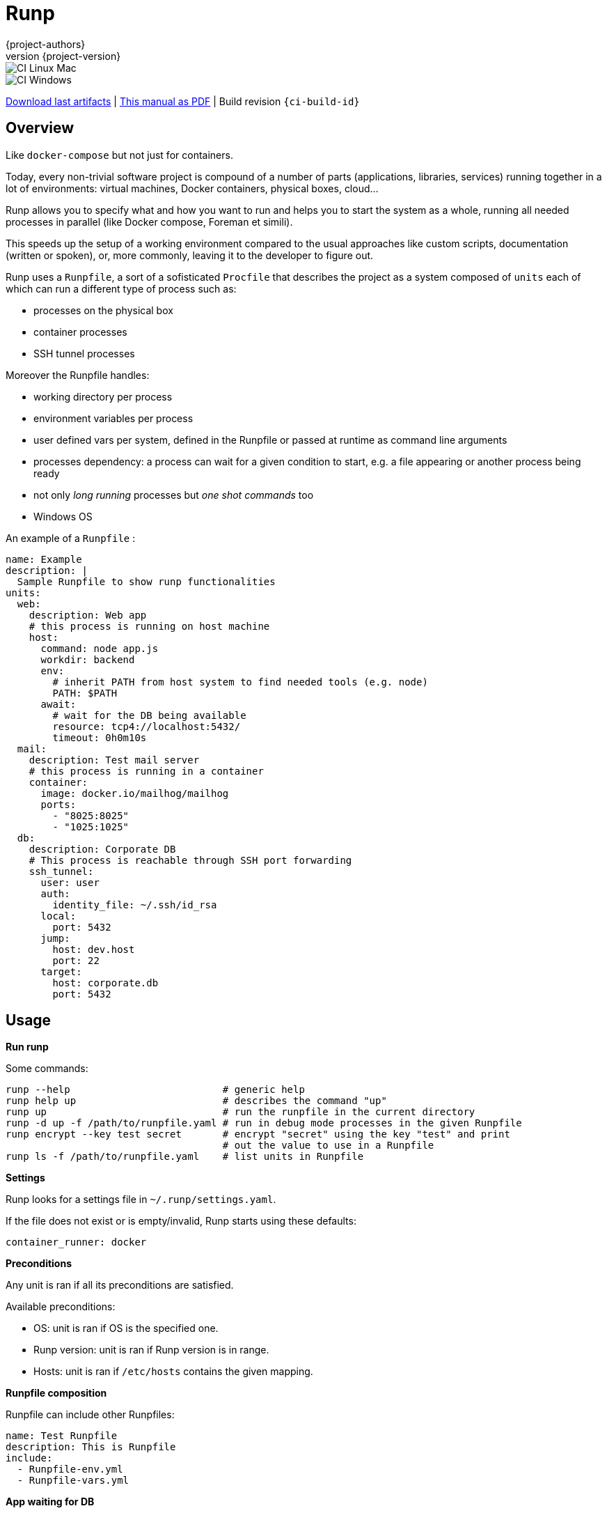 = Runp
:author: {project-authors}
:revnumber: {project-version}
:stylesheet: style.css

<<<


ifeval::["{backend}" == "html5"]

image::https://github.com/{ci-ns}/workflows/CI%20Linux%20Mac/badge.svg[CI Linux Mac]
image::https://github.com/{ci-ns}/workflows/CI%20Windows/badge.svg[CI Windows]

https://github.com/{ci-ns}/releases/latest[Download last artifacts] |
 https://{repo-owner}.github.io/{repo-name}/pdf/{repo-name}_manual.pdf[This manual as PDF] |
 Build revision `{ci-build-id}`
endif::[]

[[_book]]
## Overview

Like `docker-compose` but not just for containers.

Today, every non-trivial software project is compound of a number of parts (applications, libraries, services)
running together in a lot of environments: virtual machines, Docker containers, physical boxes, cloud...

Runp allows you to specify what and how you want to run and helps you to start the system as a whole, 
running all needed processes in parallel (like Docker compose, Foreman et simili).

This speeds up the setup of a working environment compared to the usual approaches like custom scripts, documentation (written or spoken), or, more commonly, leaving it to the developer to figure out.

Runp uses a `Runpfile`, a sort of a sofisticated `Procfile` that describes the project as a system composed of
`units` each of which can run a different type of process such as:

- processes on the physical box
- container processes
- SSH tunnel processes

Moreover the Runpfile handles:

- working directory per process
- environment variables per process
- user defined vars per system, defined in the Runpfile or passed at runtime as command line arguments
- processes dependency: a process can wait for a given condition to start, e.g. a file appearing or another process being ready
- not only _long running_ processes but _one shot commands_ too
- Windows OS

An example of a `Runpfile` :

[source,yaml]
----
name: Example
description: |
  Sample Runpfile to show runp functionalities
units:
  web:
    description: Web app
    # this process is running on host machine
    host:
      command: node app.js
      workdir: backend
      env:
        # inherit PATH from host system to find needed tools (e.g. node)
        PATH: $PATH
      await:
        # wait for the DB being available
        resource: tcp4://localhost:5432/
        timeout: 0h0m10s
  mail:
    description: Test mail server
    # this process is running in a container
    container:
      image: docker.io/mailhog/mailhog
      ports:
        - "8025:8025"
        - "1025:1025"
  db:
    description: Corporate DB
    # This process is reachable through SSH port forwarding
    ssh_tunnel:
      user: user
      auth:
        identity_file: ~/.ssh/id_rsa
      local:
        port: 5432
      jump:
        host: dev.host
        port: 22
      target:
        host: corporate.db
        port: 5432
----

## Usage

**Run runp**

Some commands:

----
runp --help                          # generic help
runp help up                         # describes the command "up"
runp up                              # run the runpfile in the current directory
runp -d up -f /path/to/runpfile.yaml # run in debug mode processes in the given Runpfile
runp encrypt --key test secret       # encrypt "secret" using the key "test" and print
                                     # out the value to use in a Runpfile
runp ls -f /path/to/runpfile.yaml    # list units in Runpfile
----

**Settings**

Runp looks for a settings file in `~/.runp/settings.yaml`.

If the file does not exist or is empty/invalid, Runp starts using these defaults:

```yaml
container_runner: docker
```

**Preconditions**

Any unit is ran if all its preconditions are satisfied.

Available preconditions:

- OS: unit is ran if OS is the specified one.
- Runp version: unit is ran if Runp version is in range.
- Hosts: unit is ran if `/etc/hosts` contains the given mapping.

**Runpfile composition**

Runpfile can include other Runpfiles:

```yaml
name: Test Runpfile
description: This is Runpfile
include:
  - Runpfile-env.yml
  - Runpfile-vars.yml
```

**App waiting for DB**

A backend app running on host waiting for a DB running in a container to be available:

[source,yaml]
----
units:
  be:
    description: Backend app
    host:
      command: mvn clean compile quarkus:dev
      workdir: backend
      env:
        # inherit PATH from host system to find mvn and java
        PATH: $PATH
      await:
        resource: tcp4://localhost:5432/
        timeout: 0h0m10s
  db:
    description: Database
    container:
      image: docker.io/postgres:alpine
      ports:
        - "5432:5432"
      env:
        POSTGRES_PASSWORD: pass
        POSTGRES_USER: user
        POSTGRES_DB: dbname
----

**Containers**

You can set the container engine using the settings file (key: `container_runner`).

Example:

```yaml
container_runner: /path/to/podman
```

WARNING: Only Docker and Podman (as they use the same command line flags) are supported.

Containers can talk to each other thorough a Docker network (`runp-network`).

The container name (the host name exposed to other containers) is set to `runp-${UNIT NAME}` or to the field `name`.

This Runpfile starts Wordpress and MySql:

[source,yaml]
----
name: Wordpress Runpfile
description: Runpfile to run Wordpress and MySql
units:
  db:
    container:
      name: db
      image: docker.io/mysql:5.7
      ports:
        - "3306:3306"
      env:
        MYSQL_ROOT_PASSWORD: somewordpress
        MYSQL_DATABASE: wordpress
        MYSQL_USER: wordpress
        MYSQL_PASSWORD: wordpress
  wordpress:
    container:
      image: docker.io/wordpress:latest
      ports:
        - "8000:80"
      env:
        WORDPRESS_DB_HOST: db:3306
        WORDPRESS_DB_USER: wordpress
        WORDPRESS_DB_PASSWORD: wordpress
        WORDPRESS_DB_NAME: wordpress
      await:
        resource: tcp4://localhost:3306/
        timeout: 0h0m20s
----

**Use containers volumes**

Run containers and volumes (example is from the book Docker in action - Manning):

[source,yaml]
----
name: Containers Runpfile
description: This is Runpfile showing Docker volumes
units:
  fowler:
    description: The Fowler collection
    container:
      image: docker.io/alpine:3.12
      skip_rm: true
      mounts:
        - "type=volume,dst=/library/PoEAA"
        - "type=bind,src=/tmp,dst=/library/DSL"
      command: |
        echo "Fowler collection created"
  knuth:
    description: The Knuth collection
    container:
      image: docker.io/alpine:3.12
      skip_rm: true
      mounts:
        - "type=volume,dst=/library/TAoCP.vol1"
        - "type=volume,dst=/library/TAoCP.vol2"
        - "type=volume,dst=/library/TAoCP.vol3"
      command: |
        echo "Knuth collection created"
  reader:
    description: The avid reader
    container:
      image: alpine:3.12
      volumes_from:
        - fowler
        - knuth
      command: |
        ls -l /library/
      await:
        timeout: 0h0m3s
----

**On Windows**

Windows is supported:

[source,yaml]
----
name: Test Runpfile
description: This is Runpfile
units:
  await:
    description: read environment variables
    host:
      command: set
      env:
        # in env block variables have always the unix notation
        MYHOME: ${HOME}
  echo:
    description: echo the value of %OS% env var
    host:
      # when used in command, env vars have the specific OS notation
      command: echo %OS%
  infiniteloop:
    description: infinite loop
    host:
      # this script is in examples/ directory
      executable: infinite.cmd
      workdir: examples
----

Some programs, especially on Windows, implicitly use OS specific environment variables.

If you run into strange problems try adding these to the env block:

[source,yaml]
----
# Windows env vars
SystemRoot: ${SystemRoot}
ALLUSERSPROFILE: ${ALLUSERSPROFILE}
APPDATA: ${APPDATA}
CommonProgramFiles: ${CommonProgramFiles}
CommonProgramW6432: ${CommonProgramW6432}
ComSpec: ${ComSpec}
DriverData: ${DriverData}
HOMEDRIVE: ${HOMEDRIVE}
HOMEPATH: ${HOMEPATH}
LOCALAPPDATA: ${LOCALAPPDATA}
OS: ${OS}
PATHEXT: ${PATHEXT}
ProgramData: ${ProgramData}
ProgramFiles: ${ProgramFiles}
ProgramW6432: ${ProgramW6432}
PSModulePath: ${PSModulePath}
PUBLIC: ${PUBLIC}
SESSIONNAME: ${SESSIONNAME}
SystemDrive: ${SystemDrive}
TEMP: ${TEMP}
TMP: ${TMP}
USERNAME: ${USERNAME}
USERPROFILE: ${USERPROFILE}
windir: ${windir}
----

**Run a different command on different operative systems**

Inclusions are compared to `runtime.GOOS`:

```yaml
units:
  win:
    description: Windows unit
    preconditions:
      os:
        # this unit is ran when os is windows
        inclusions:
          - windows
    host:
      command: dir {{vars runp_root}}
  unix:
    description: Nix unit
    preconditions:
      os:
        # this unit will be ran when os is linux or darwin
        inclusions:
          - linux
          - darwin
    host:
      command: ls -al {{vars runp_root}}
```

**SSH tunnel to reach a remote LDAP**

A backend app running on host using LDAP on remote server available using SSH tunneling.

SSH tunnel can use three auth methods:

- `identity_file`: the path to the private key, ie `~/.ssh/id_rsa`
- `secret`: the SSH server password in plain text
- `encrypted_secret`: the SSH server password encrypted and in base 64
  (you can create it using `runp encrypt`)

[source,yaml]
----
units:
  be:
    description: Backend app
    host:
      command: mybackendapp
      workdir: backend
  ldap:
    description: LDAP
    ssh_tunnel:
      user: runp
      auth:
        #identity_file: ~/tmp/runpssh/ssh/runp
        #secret: "plain text secret"
        encrypted_secret: "NsM1hcAy/L2TfACgfzbhYyb9j5a2ySYcARFDKkv7HTk="
      local:
        # localhost is the default
        port: 389
      jump:
        host: sshserver
        port: 22
      target:
        host: ldapserver
        port: 389
----

**Use secrets**

SSH tunnel process allows user to use secrets to specify the password.

To create the encrypted secret:

----
runp encrypt -k thekey SECRET
----

The above command will encrypt the string `SECRET` using the password `thekey`.

To run a Runpfile containing an `encrypted_secret` you have to pass the key to the 
`up` command (the key must coincide with the one used to encrypt).

You can pass the key on command line using the options `--key` or `--key-env`

Using the `-k`/`--key` argument the key is in plain text on the command line:

----
runp up -k thekey
----

Use the `--key-env` argument Runp looks up for that environment variable and use its value as key:

----
runp up --key-env RUNP_SECRET
----

**Use environment variables**

A one-shot command using custom environment variables:

[source,yaml]
----
  env3:
    description: echo command
    host:
      command: echo ${MYHOME}
      workdir: ..
      env:
        MYHOME: ${HOME}
----

**User defined variables**

Use runtime vars:

[source,yaml]
----
vars:
  foo: FOO_DEFAULT_VALUE
units:
  vars-test-unit:
    description: echo a user defined var
    host:
      command: echo __{{vars foo}}__
----

The var `foo` will have value `FOO_DEFAULT_VALUE` or can be set from command line:

```
$ bin/runp --debug up -f examples/Runpfile-vars.yml --var foo=bar
```

**Implicit variables**

Runp adds to the context some variables:

- `runp_workdir`: user current working directory as absolute path
- `runp_root`: directory parent of the Runpfile as absolute path
- `runp_file_separator`: OS file separator (`/` on unix, `\` on windows)

Usage:

[source,yaml]
----
units:
  vars:
    description: echo implicit vars from Runp
    host:
      command: "echo runp_workdir={{vars runp_workdir}} runp_root={{vars runp_root}}"
----

**Disabling color output**

To have plain, non-colored text output set the environment variable `NO_COLOR`:

----
NO_COLOR=1 ./bin/runp -d up -f examples/Runpfile-many-units.yml
----

or use the option `--no-color`:

----
./bin/runp -d --no-color up -f examples/Runpfile-many-units.yml
----

**Runpfile Runp version**

A unit can require a constraint on the Runp version.

This unit requires runp version greater the 0.5.0:

```yaml
units:
  test1:
    description: test unit
    preconditions:
      runp:
        operator: GreaterThan
        version: 0.5.0
    host:
      command: env
      workdir: ${HOME}
```

The available operators are:

- `LessThan`
- `LessThanOrEqual`
- `Equal`
- `GreaterThanOrEqual`
- `GreaterThan`


## License

http://www.apache.org/licenses/LICENSE-2.0[Apache License 2.0] - Copyright (C) 2020-TODAY {project-authors}.

